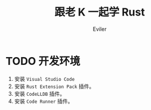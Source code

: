 #+TITLE: 跟老 K 一起学 Rust
#+STARTUP: inlineimages content
#+AUTHOR: Eviler
#+LANGUAGE: zh-CN
#+HUGO_BASE_DIR: ../../
#+HUGO_AUTO_SET_LASTMOD: f
#+HUGO_SECTION: blog
#+HUGO_CATEGORIES: 计算机
#+HUGO_DRAFT: false
#+HUGO_TAGS: Rust

* TODO 开发环境
:PROPERTIES:
:EXPORT_FILE_NAME: learn-rust-with-k-part1
:EXPORT_DATE: 2019-12-18
:END:

1. 安装 =Visual Studio Code=
2. 安装 =Rust Extension Pack= 插件。
3. 安装 =CodeLLDB= 插件。
4. 安装 =Code Runner= 插件。

